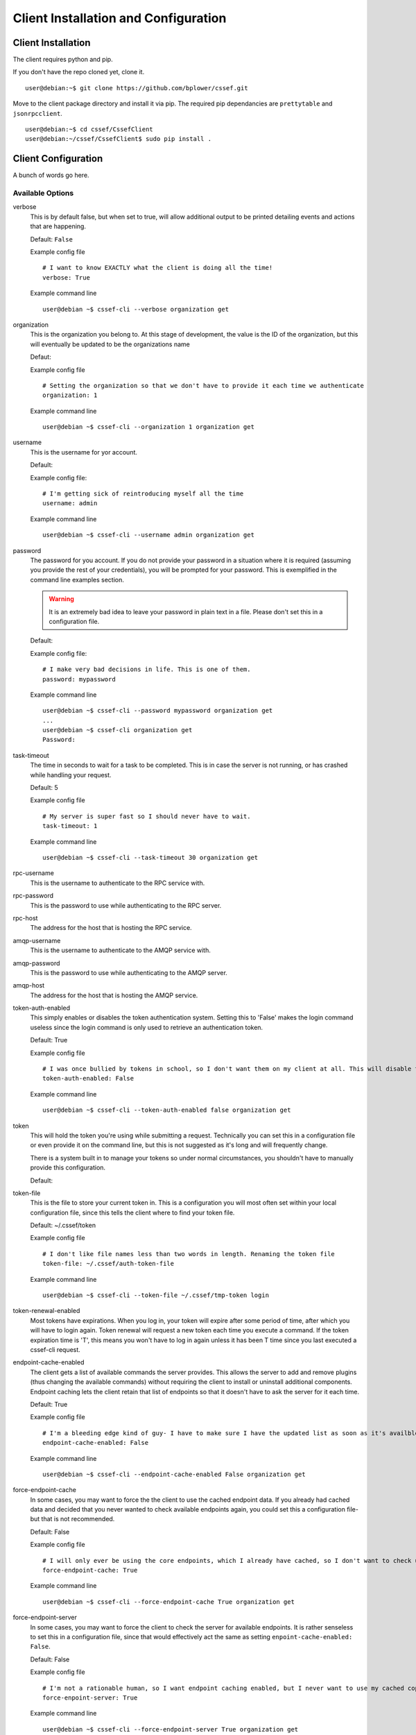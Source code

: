 Client Installation and Configuration
=====================================
.. _client-client_installation:

Client Installation
-------------------
The client requires python and pip.

If you don't have the repo cloned yet, clone it.
::

	user@debian:~$ git clone https://github.com/bplower/cssef.git

Move to the client package directory and install it via pip. The required pip dependancies are ``prettytable`` and ``jsonrpcclient``.
::

	user@debian:~$ cd cssef/CssefClient
	user@debian:~/cssef/CssefClient$ sudo pip install .

.. _client-client_configuration:

Client Configuration
--------------------

A bunch of words go here.

Available Options
~~~~~~~~~~~~~~~~~

verbose
	This is by default false, but when set to true, will allow additional
	output to be printed detailing events and actions that are happening.

	Default: ``False``

	Example config file
	::

		# I want to know EXACTLY what the client is doing all the time!
		verbose: True

	Example command line
	::

		user@debian ~$ cssef-cli --verbose organization get

organization
	This is the organization you belong to. At this stage of development, the 
	value is the ID of the organization, but this will eventually be updated
	to be the organizations name

	Defaut:

	Example config file
	::

		# Setting the organization so that we don't have to provide it each time we authenticate
		organization: 1

	Example command line
	::

		user@debian ~$ cssef-cli --organization 1 organization get

username
	This is the username for yor account.

	Default:

	Example config file:
	::

		# I'm getting sick of reintroducing myself all the time
		username: admin

	Example command line
	::

		user@debian ~$ cssef-cli --username admin organization get

password
	The password for you account. If you do not provide your password in a
	situation where it is required (assuming you provide the rest of your
	credentials), you will be prompted for your password. This is exemplified
	in the command line examples section. 

	.. warning::
		It is an extremely bad idea to leave your password in plain text in a
		file. Please don't set this in a configuration file.

	Default:

	Example config file:
	::

		# I make very bad decisions in life. This is one of them.
		password: mypassword

	Example command line
	::

		user@debian ~$ cssef-cli --password mypassword organization get
		...
		user@debian ~$ cssef-cli organization get
		Password:

task-timeout
	The time in seconds to wait for a task to be completed. This is in case
	the server is not running, or has crashed while handling your request.

	Default: 5

	Example config file
	::

		# My server is super fast so I should never have to wait.
		task-timeout: 1

	Example command line
	::

		user@debian ~$ cssef-cli --task-timeout 30 organization get

rpc-username
	This is the username to authenticate to the RPC service with.

rpc-password
	This is the password to use while authenticating to the RPC server.

rpc-host
	The address for the host that is hosting the RPC service.

amqp-username
	This is the username to authenticate to the AMQP service with.

amqp-password
	This is the password to use while authenticating to the AMQP server.

amqp-host
	The address for the host that is hosting the AMQP service.

token-auth-enabled
	This simply enables or disables the token authentication system. Setting
	this to 'False' makes the login command useless since the login command
	is only used to retrieve an authentication token.

	Default: True

	Example config file
	::

		# I was once bullied by tokens in school, so I don't want them on my client at all. This will disable token authentication.
		token-auth-enabled: False

	Example command line
	::

		user@debian ~$ cssef-cli --token-auth-enabled false organization get

token
	This will hold the token you're using while submitting a request.
	Technically you can set this in a configuration file or even provide it
	on the command line, but this is not suggested as it's long and will
	frequently change.

	There is a system built in to manage your tokens so under normal
	circumstances, you shouldn't have to manually provide this configuration.

	Default:

token-file
	This is the file to store your current token in. This is a configuration
	you will most often set within your local configuration file, since this
	tells the client where to find your token file.

	Default: ~/.cssef/token

	Example config file
	::

		# I don't like file names less than two words in length. Renaming the token file
		token-file: ~/.cssef/auth-token-file

	Example command line
	::

		user@debian ~$ cssef-cli --token-file ~/.cssef/tmp-token login

token-renewal-enabled
	Most tokens have expirations. When you log in, your token will expire
	after some period of time, after which you will have to login again.
	Token renewal will request a new token each time you execute a command.
	If the token expiration time is 'T', this means you won't have to log in
	again unless it has been T time since you last executed a cssef-cli
	request.

endpoint-cache-enabled
	The client gets a list of available commands the server provides. This
	allows the server to add and remove plugins (thus changing the available
	commands) without requiring the client to install or uninstall additional
	components. Endpoint caching lets the client retain that list of endpoints
	so that it doesn't have to ask the server for it each time.

	Default: True

	Example config file
	::

		# I'm a bleeding edge kind of guy- I have to make sure I have the updated list as soon as it's availble, therefore I've disabled endpoint caching.
		endpoint-cache-enabled: False

	Example command line
	::

		user@debian ~$ cssef-cli --endpoint-cache-enabled False organization get

force-endpoint-cache
	In some cases, you may want to force the the client to use the cached
	endpoint data. If you already had cached data and decided that you never
	wanted to check available endpoints again, you could set this a
	configuration file- but that is not recommended.

	Default: False

	Example config file
	::

		# I will only ever be using the core endpoints, which I already have cached, so I don't want to check updated endpoint EVER.
		force-endpoint-cache: True

	Example command line
	::

		user@debian ~$ cssef-cli --force-endpoint-cache True organization get

force-endpoint-server
	In some cases, you may want to force the client to check the server for
	available endpoints. It is rather senseless to set this in a configuration
	file, since that would effectively act the same as setting
	``enpoint-cache-enabled: False``.

	Default: False

	Example config file
	::

		# I'm not a rationable human, so I want endpoint caching enabled, but I never want to use my cached copy of the data.
		force-enpoint-server: True

	Example command line
	::

		user@debian ~$ cssef-cli --force-endpoint-server True organization get

endpoint-cache-file
	This is the path to the file to cache the available endpoint data.

	Default: ~/.cssef/endpoint-cache

	Example config file
	::

		# I have a super secret hiding place for special data like this
		endpoint-cache-file: /dev/null

	Example command line
	::

		user@debian ~$ cssef-cli --endpoint-cache-file ~/.caches/cssef_endpoint-cache organization get

endpoint-cache-time
	This is the maximum amount of time that may pass before the client will
	check for available endpoints. This is based on the last time the file
	specified by ``endpoint-cache-file`` was modified. You can see when a
	file was last modified by using stat. There isn't much point to specifying
	this via command line, unless to induce the same functionality as
	``force-endpoint-server``.

	If an integer with no metric is provided, it will be assumed to be
	seconds. For simplicity, you may provide metrics for seconds, minutes,
	hours, and days using one of the following:
	
	- The first letter of the metric (example: 'd' for days)
	- The singlular of the metric (example: 'hour')
	- The plurl of the metric (example: 'minutes')

	Default: 12h

	Example config file
	::

		# My server is pretty fluid, and gets new/different plugins quite often, and I want to be sure I get those updates in a reasonable amount of time.
		endpoint-cache-time: 5minutes

	Example command line
	::

		user@debian ~$ cssef-cli --endpoint-cache-time 5s organization get
